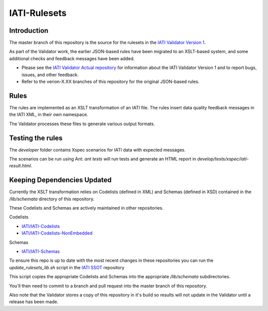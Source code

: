 IATI-Rulesets
^^^^^^^^^^^^^

.. image:: https://travis-ci.org/data4development/IATI-Rulesets.svg?branch=master
    :target: https://travis-ci.org/data4development/IATI-Rulesets
.. image:: https://img.shields.io/github/v/tag/data4development/IATI-Rulesets
    :target: https://github.com/data4development/IATI-Rulesets/tags
.. image:: https://img.shields.io/badge/license-MIT-blue.svg
    :target: https://github.com/IATI/IATI-Rulesets/blob/version-2.01/LICENSE

Introduction
============

The master branch of this repository is the source for the rulesets in the `IATI Validator Version 1 <https://github.com/IATI/IATI-Validator-Actual>`_.

As part of the Validator work, the earlier JSON-based rules have been migrated to an XSLT-based system,
and some additional checks and feedback messages have been added.

* Please see the `IATI Validator Actual repository <https://github.com/IATI/IATI-Validator-Actual>`_
  for information about the IATI Validator Version 1 and to report bugs, issues, and other feedback.
* Refer to the verion-X.XX branches of this repository for the original JSON-based rules.

Rules
=====

The rules are implemented as an XSLT transformation of an IATI file. The rules insert data quality feedback messages in the IATI XML, in their own namespace.

The Validator processes these files to generate various output formats. 

Testing the rules
=================

The `developer` folder contains Xspec scenarios for IATI data with expected messages.

The scenarios can be run using Ant: `ant tests` will run tests and generate an HTML report in `develop/tests/xspec/iati-result.html`.

Keeping Dependencies Updated
============================

Currently the XSLT transformation relies on Codelists (defined in XML) and Schemas (defined in XSD) contained in the `/lib/schemata` directory of this repository.

These Codelists and Schemas are actively maintained in other repositories.

Codelists

- `IATI/IATI-Codelists <https://github.com/IATI/IATI-Codelists>`_

- `IATI/IATI-Codelists-NonEmbedded <https://github.com/IATI/IATI-Codelists-NonEmbedded>`_

Schemas

- `IATI/IATI-Schemas <https://github.com/IATI/IATI-Schemas>`_

To ensure this repo is up to date with the most recent changes in these repositories you can run the `update_rulesets_lib.sh` script in the `IATI SSOT <https://github.com/IATI/IATI-Standard-SSOT/>`_ repository

This script copies the appropriate Codelists and Schemas into the appropriate `/lib/schemata` subdirectories.

You'll then need to commit to a branch and pull request into the master branch of this repository.

Also note that the Validator stores a copy of this repository in it's build so results will not update in the Validator until a release has been made.
